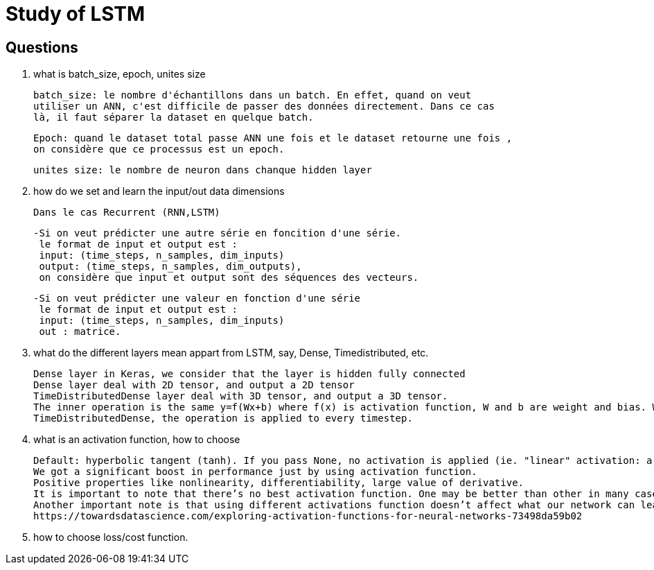 # Study of LSTM

## Questions
. what is batch_size, epoch, unites size

  batch_size: le nombre d'échantillons dans un batch. En effet, quand on veut
  utiliser un ANN, c'est difficile de passer des données directement. Dans ce cas 
  là, il faut séparer la dataset en quelque batch.
  
  Epoch: quand le dataset total passe ANN une fois et le dataset retourne une fois ,
  on considère que ce processus est un epoch. 
  
  unites size: le nombre de neuron dans chanque hidden layer
  
  
. how do we set and learn the input/out data dimensions

  Dans le cas Recurrent (RNN,LSTM)
  
      -Si on veut prédicter une autre série en foncition d'une série.  
       le format de input et output est :
       input: (time_steps, n_samples, dim_inputs)
       output: (time_steps, n_samples, dim_outputs),
       on considère que input et output sont des séquences des vecteurs.
       
      -Si on veut prédicter une valeur en fonction d'une série
       le format de input et output est :
       input: (time_steps, n_samples, dim_inputs)
       out : matrice.
     
. what do the different layers mean appart from LSTM, say, Dense, Timedistributed, etc.
  
  Dense layer in Keras, we consider that the layer is hidden fully connected
  Dense layer deal with 2D tensor, and output a 2D tensor
  TimeDistributedDense layer deal with 3D tensor, and output a 3D tensor.
  The inner operation is the same y=f(Wx+b) where f(x) is activation function, W and b are weight and bias. While in 
  TimeDistributedDense, the operation is applied to every timestep.
        
. what is an activation function, how to choose

 Default: hyperbolic tangent (tanh). If you pass None, no activation is applied (ie. "linear" activation: a(x) = x).
 We got a significant boost in performance just by using activation function.
 Positive properties like nonlinearity, differentiability, large value of derivative.
 It is important to note that there’s no best activation function. One may be better than other in many cases, but will be worse in some other cases.
 Another important note is that using different activations function doesn’t affect what our network can learn, only how fast (how many data/epochs it needs).
 https://towardsdatascience.com/exploring-activation-functions-for-neural-networks-73498da59b02
 
. how to choose loss/cost function.
